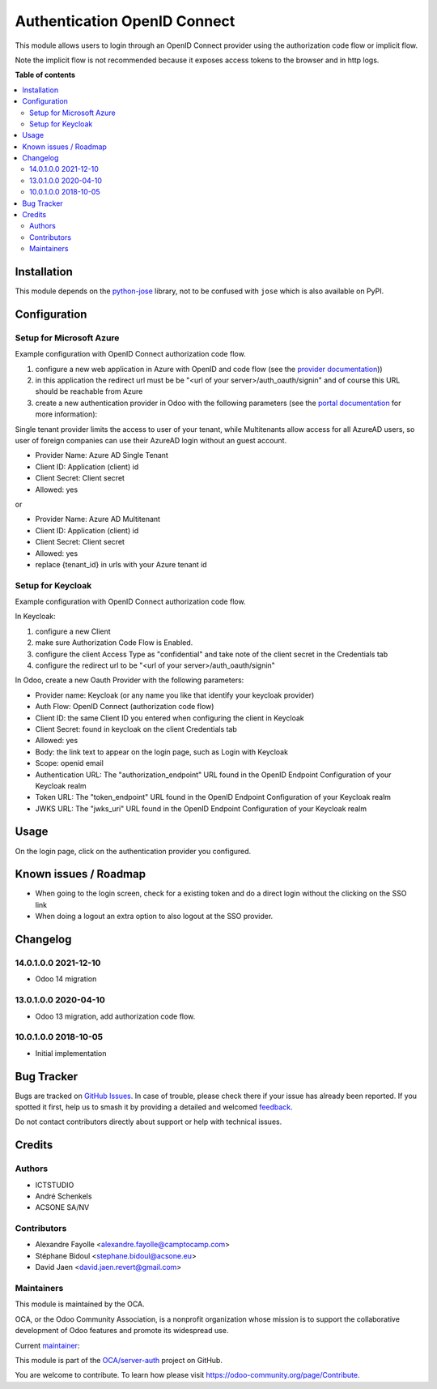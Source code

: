 =============================
Authentication OpenID Connect
=============================

.. 
   !!!!!!!!!!!!!!!!!!!!!!!!!!!!!!!!!!!!!!!!!!!!!!!!!!!!
   !! This file is generated by oca-gen-addon-readme !!
   !! changes will be overwritten.                   !!
   !!!!!!!!!!!!!!!!!!!!!!!!!!!!!!!!!!!!!!!!!!!!!!!!!!!!
   !! source digest: sha256:a54c4126f9873d2af17b9228f9afa844806a2541b42dc7945ec41be08379a915
   !!!!!!!!!!!!!!!!!!!!!!!!!!!!!!!!!!!!!!!!!!!!!!!!!!!!

.. |badge1| image:: https://img.shields.io/badge/maturity-Beta-yellow.png
    :target: https://odoo-community.org/page/development-status
    :alt: Beta
.. |badge2| image:: https://img.shields.io/badge/licence-AGPL--3-blue.png
    :target: http://www.gnu.org/licenses/agpl-3.0-standalone.html
    :alt: License: AGPL-3
.. |badge3| image:: https://img.shields.io/badge/github-OCA%2Fserver--auth-lightgray.png?logo=github
    :target: https://github.com/OCA/server-auth/tree/16.0/auth_oidc
    :alt: OCA/server-auth
.. |badge4| image:: https://img.shields.io/badge/weblate-Translate%20me-F47D42.png
    :target: https://translation.odoo-community.org/projects/server-auth-16-0/server-auth-16-0-auth_oidc
    :alt: Translate me on Weblate
.. |badge5| image:: https://img.shields.io/badge/runboat-Try%20me-875A7B.png
    :target: https://runboat.odoo-community.org/builds?repo=OCA/server-auth&target_branch=16.0
    :alt: Try me on Runboat

|badge1| |badge2| |badge3| |badge4| |badge5|

This module allows users to login through an OpenID Connect provider
using the authorization code flow or implicit flow.

Note the implicit flow is not recommended because it exposes access
tokens to the browser and in http logs.

**Table of contents**

.. contents::
   :local:

Installation
============

This module depends on the
`python-jose <https://pypi.org/project/python-jose/>`__ library, not to
be confused with ``jose`` which is also available on PyPI.

Configuration
=============

Setup for Microsoft Azure
-------------------------

Example configuration with OpenID Connect authorization code flow.

1. configure a new web application in Azure with OpenID and code flow
   (see the `provider
   documentation <https://docs.microsoft.com/en-us/powerapps/maker/portals/configure/configure-openid-provider>`__))

2. in this application the redirect url must be be "<url of your
   server>/auth_oauth/signin" and of course this URL should be reachable
   from Azure

3. create a new authentication provider in Odoo with the following
   parameters (see the `portal
   documentation <https://docs.microsoft.com/en-us/powerapps/maker/portals/configure/configure-openid-settings>`__
   for more information):

|image|

|image1|

Single tenant provider limits the access to user of your tenant, while
Multitenants allow access for all AzureAD users, so user of foreign
companies can use their AzureAD login without an guest account.

-  Provider Name: Azure AD Single Tenant
-  Client ID: Application (client) id
-  Client Secret: Client secret
-  Allowed: yes

or

-  Provider Name: Azure AD Multitenant
-  Client ID: Application (client) id
-  Client Secret: Client secret
-  Allowed: yes
-  replace {tenant_id} in urls with your Azure tenant id

|image2|

Setup for Keycloak
------------------

Example configuration with OpenID Connect authorization code flow.

In Keycloak:

1. configure a new Client
2. make sure Authorization Code Flow is Enabled.
3. configure the client Access Type as "confidential" and take note of
   the client secret in the Credentials tab
4. configure the redirect url to be "<url of your
   server>/auth_oauth/signin"

In Odoo, create a new Oauth Provider with the following parameters:

-  Provider name: Keycloak (or any name you like that identify your
   keycloak provider)
-  Auth Flow: OpenID Connect (authorization code flow)
-  Client ID: the same Client ID you entered when configuring the client
   in Keycloak
-  Client Secret: found in keycloak on the client Credentials tab
-  Allowed: yes
-  Body: the link text to appear on the login page, such as Login with
   Keycloak
-  Scope: openid email
-  Authentication URL: The "authorization_endpoint" URL found in the
   OpenID Endpoint Configuration of your Keycloak realm
-  Token URL: The "token_endpoint" URL found in the OpenID Endpoint
   Configuration of your Keycloak realm
-  JWKS URL: The "jwks_uri" URL found in the OpenID Endpoint
   Configuration of your Keycloak realm

.. |image| image:: https://raw.githubusercontent.com/OCA/server-auth/16.0/auth_oidc/static/description/oauth-microsoft_azure-api_permissions.png
.. |image1| image:: https://raw.githubusercontent.com/OCA/server-auth/16.0/auth_oidc/static/description/oauth-microsoft_azure-optional_claims.png
.. |image2| image:: https://raw.githubusercontent.com/OCA/server-auth/16.0/auth_oidc/static/description/odoo-azure_ad_multitenant.png

Usage
=====

On the login page, click on the authentication provider you configured.

Known issues / Roadmap
======================

-  When going to the login screen, check for a existing token and do a
   direct login without the clicking on the SSO link
-  When doing a logout an extra option to also logout at the SSO
   provider.

Changelog
=========

14.0.1.0.0 2021-12-10
---------------------

-  Odoo 14 migration

13.0.1.0.0 2020-04-10
---------------------

-  Odoo 13 migration, add authorization code flow.

10.0.1.0.0 2018-10-05
---------------------

-  Initial implementation

Bug Tracker
===========

Bugs are tracked on `GitHub Issues <https://github.com/OCA/server-auth/issues>`_.
In case of trouble, please check there if your issue has already been reported.
If you spotted it first, help us to smash it by providing a detailed and welcomed
`feedback <https://github.com/OCA/server-auth/issues/new?body=module:%20auth_oidc%0Aversion:%2016.0%0A%0A**Steps%20to%20reproduce**%0A-%20...%0A%0A**Current%20behavior**%0A%0A**Expected%20behavior**>`_.

Do not contact contributors directly about support or help with technical issues.

Credits
=======

Authors
-------

* ICTSTUDIO
* André Schenkels
* ACSONE SA/NV

Contributors
------------

-  Alexandre Fayolle <alexandre.fayolle@camptocamp.com>
-  Stéphane Bidoul <stephane.bidoul@acsone.eu>
-  David Jaen <david.jaen.revert@gmail.com>

Maintainers
-----------

This module is maintained by the OCA.

.. image:: https://odoo-community.org/logo.png
   :alt: Odoo Community Association
   :target: https://odoo-community.org

OCA, or the Odoo Community Association, is a nonprofit organization whose
mission is to support the collaborative development of Odoo features and
promote its widespread use.

.. |maintainer-sbidoul| image:: https://github.com/sbidoul.png?size=40px
    :target: https://github.com/sbidoul
    :alt: sbidoul

Current `maintainer <https://odoo-community.org/page/maintainer-role>`__:

|maintainer-sbidoul| 

This module is part of the `OCA/server-auth <https://github.com/OCA/server-auth/tree/16.0/auth_oidc>`_ project on GitHub.

You are welcome to contribute. To learn how please visit https://odoo-community.org/page/Contribute.
